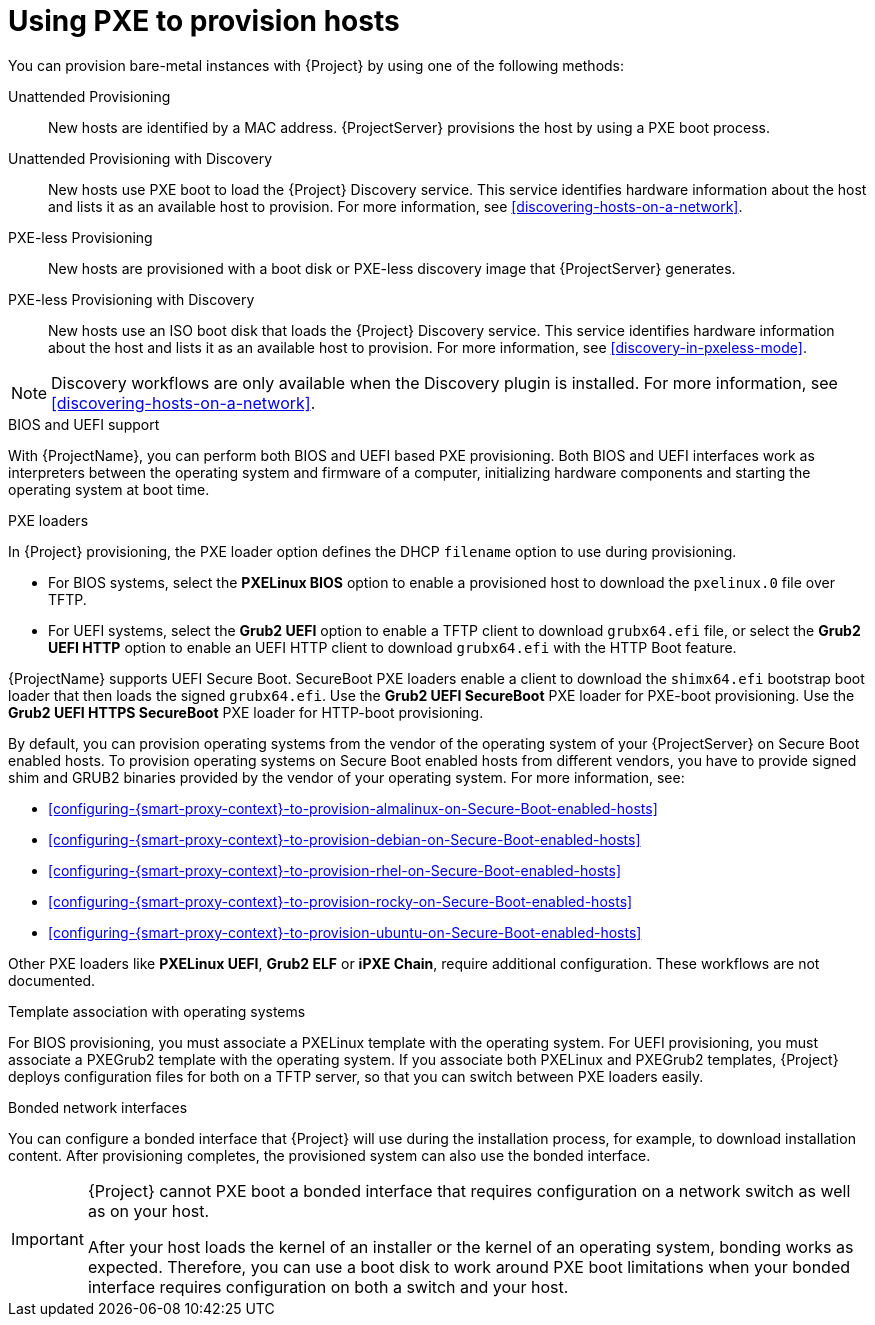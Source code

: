 [id="Using_PXE_to_Provision_Hosts_{context}"]
= Using PXE to provision hosts

You can provision bare-metal instances with {Project} by using one of the following methods:

Unattended Provisioning::
New hosts are identified by a MAC address.
{ProjectServer} provisions the host by using a PXE boot process.

Unattended Provisioning with Discovery::
New hosts use PXE boot to load the {Project} Discovery service.
This service identifies hardware information about the host and lists it as an available host to provision.
For more information, see xref:discovering-hosts-on-a-network[].

PXE-less Provisioning::
ifndef::satellite[]
New hosts are provisioned with a boot disk or PXE-less discovery image that {ProjectServer} generates.

PXE-less Provisioning with Discovery::
New hosts use an ISO boot disk that loads the {Project} Discovery service.
This service identifies hardware information about the host and lists it as an available host to provision.
For more information, see xref:discovery-in-pxeless-mode[].
endif::[]
ifdef::satellite[]
New hosts are provisioned with a boot disk image that {ProjectServer} generates.
endif::[]

ifndef::satellite[]
[NOTE]
====
Discovery workflows are only available when the Discovery plugin is installed.
For more information, see xref:discovering-hosts-on-a-network[].
====
endif::[]

.BIOS and UEFI support
With {ProjectName}, you can perform both BIOS and UEFI based PXE provisioning.
Both BIOS and UEFI interfaces work as interpreters between the operating system and firmware of a computer, initializing hardware components and starting the operating system at boot time.

.PXE loaders
In {Project} provisioning, the PXE loader option defines the DHCP `filename` option to use during provisioning.

* For BIOS systems, select the *PXELinux BIOS* option to enable a provisioned host to download the `pxelinux.0` file over TFTP.
* For UEFI systems, select the *Grub2 UEFI* option to enable a TFTP client to download `grubx64.efi` file, or select the *Grub2 UEFI HTTP* option to enable an UEFI HTTP client to download `grubx64.efi` with the HTTP Boot feature.

{ProjectName} supports UEFI Secure Boot.
SecureBoot PXE loaders enable a client to download the `shimx64.efi` bootstrap boot loader that then loads the signed `grubx64.efi`.
Use the *Grub2 UEFI SecureBoot* PXE loader for PXE-boot provisioning.
ifndef::satellite[]
Use the *Grub2 UEFI HTTPS SecureBoot* PXE loader for HTTP-boot provisioning.
endif::[]

ifdef::satellite[]
By default, you can provision the same RHEL version as your {ProjectServer} on Secure Boot enabled hosts.
To provision other versions of {RHEL}, you have to provide signed shim and GRUB2 binaries of those RHEL versions.
For more information, see xref:configuring-{smart-proxy-context}-to-provision-rhel-on-Secure-Boot-enabled-hosts[].
endif::[]
ifndef::satellite[]
By default, you can provision operating systems from the vendor of the operating system of your {ProjectServer} on Secure Boot enabled hosts.
To provision operating systems on Secure Boot enabled hosts from different vendors, you have to provide signed shim and GRUB2 binaries provided by the vendor of your operating system.
endif::[]
ifndef::orcharhino,satellite[]
For more information, see:

* xref:configuring-{smart-proxy-context}-to-provision-almalinux-on-Secure-Boot-enabled-hosts[]
* xref:configuring-{smart-proxy-context}-to-provision-debian-on-Secure-Boot-enabled-hosts[]
* xref:configuring-{smart-proxy-context}-to-provision-rhel-on-Secure-Boot-enabled-hosts[]
* xref:configuring-{smart-proxy-context}-to-provision-rocky-on-Secure-Boot-enabled-hosts[]
* xref:configuring-{smart-proxy-context}-to-provision-ubuntu-on-Secure-Boot-enabled-hosts[]
endif::[]

ifdef::satellite[]
For more information about supported workflows, see https://access.redhat.com/solutions/2674001[Supported architectures and provisioning scenarios].
endif::[]
ifndef::orcharhino,satellite[]
Other PXE loaders like *PXELinux UEFI*, *Grub2 ELF* or *iPXE Chain*, require additional configuration.
These workflows are not documented.
endif::[]

ifndef::satellite[]
.Template association with operating systems
For BIOS provisioning, you must associate a PXELinux template with the operating system.
For UEFI provisioning, you must associate a PXEGrub2 template with the operating system.
If you associate both PXELinux and PXEGrub2 templates, {Project} deploys configuration files for both on a TFTP server, so that you can switch between PXE loaders easily.
endif::[]

.Bonded network interfaces
You can configure a bonded interface that {Project} will use during the installation process, for example, to download installation content.
After provisioning completes, the provisioned system can also use the bonded interface.

[IMPORTANT]
====
{Project} cannot PXE boot a bonded interface that requires configuration on a network switch as well as on your host.

After your host loads the kernel of an installer or the kernel of an operating system, bonding works as expected.
Therefore, you can use a boot disk to work around PXE boot limitations when your bonded interface requires configuration on both a switch and your host.
====
